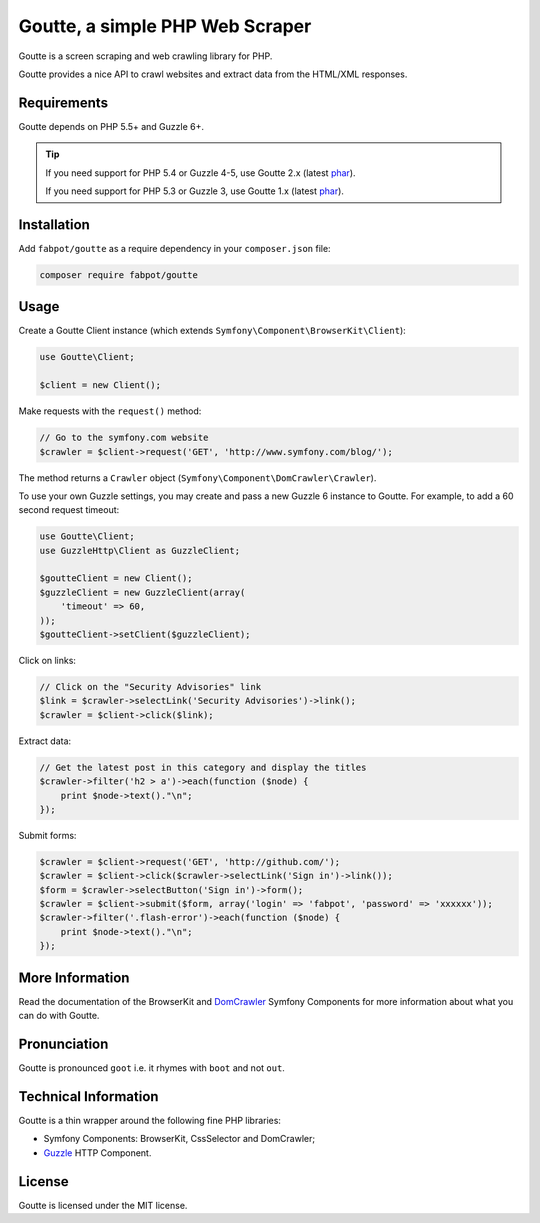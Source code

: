 Goutte, a simple PHP Web Scraper
================================

Goutte is a screen scraping and web crawling library for PHP.

Goutte provides a nice API to crawl websites and extract data from the HTML/XML
responses.

Requirements
------------

Goutte depends on PHP 5.5+ and Guzzle 6+.

.. tip::

    If you need support for PHP 5.4 or Guzzle 4-5, use Goutte 2.x (latest `phar
    <https://github.com/FriendsOfPHP/Goutte/releases/download/v2.0.4/goutte-v2.0.4.phar>`_).

    If you need support for PHP 5.3 or Guzzle 3, use Goutte 1.x (latest `phar
    <https://github.com/FriendsOfPHP/Goutte/releases/download/v1.0.7/goutte-v1.0.7.phar>`_).

Installation
------------

Add ``fabpot/goutte`` as a require dependency in your ``composer.json`` file:

.. code-block:: bash

    composer require fabpot/goutte

Usage
-----

Create a Goutte Client instance (which extends
``Symfony\Component\BrowserKit\Client``):

.. code-block:: php

    use Goutte\Client;

    $client = new Client();

Make requests with the ``request()`` method:

.. code-block:: php

    // Go to the symfony.com website
    $crawler = $client->request('GET', 'http://www.symfony.com/blog/');

The method returns a ``Crawler`` object
(``Symfony\Component\DomCrawler\Crawler``).

To use your own Guzzle settings, you may create and pass a new Guzzle 6 instance to Goutte. For example, to add a 60 second request timeout:

.. code-block:: php

    use Goutte\Client;
    use GuzzleHttp\Client as GuzzleClient;
    
    $goutteClient = new Client();
    $guzzleClient = new GuzzleClient(array(
        'timeout' => 60,
    ));
    $goutteClient->setClient($guzzleClient);

Click on links:

.. code-block:: php

    // Click on the "Security Advisories" link
    $link = $crawler->selectLink('Security Advisories')->link();
    $crawler = $client->click($link);

Extract data:

.. code-block:: php

    // Get the latest post in this category and display the titles
    $crawler->filter('h2 > a')->each(function ($node) {
        print $node->text()."\n";
    });

Submit forms:

.. code-block:: php

    $crawler = $client->request('GET', 'http://github.com/');
    $crawler = $client->click($crawler->selectLink('Sign in')->link());
    $form = $crawler->selectButton('Sign in')->form();
    $crawler = $client->submit($form, array('login' => 'fabpot', 'password' => 'xxxxxx'));
    $crawler->filter('.flash-error')->each(function ($node) {
        print $node->text()."\n";
    });

More Information
----------------

Read the documentation of the BrowserKit and `DomCrawler
<http://symfony.com/doc/current/components/dom_crawler.html>`_ Symfony Components
for more information about what you can do with Goutte.

Pronunciation
-------------

Goutte is pronounced ``goot`` i.e. it rhymes with ``boot`` and not ``out``.

Technical Information
---------------------

Goutte is a thin wrapper around the following fine PHP libraries:

* Symfony Components: BrowserKit, CssSelector and DomCrawler;

*  `Guzzle`_ HTTP Component.

License
-------

Goutte is licensed under the MIT license.

.. _`Composer`: http://getcomposer.org
.. _`Guzzle`:   http://docs.guzzlephp.org
